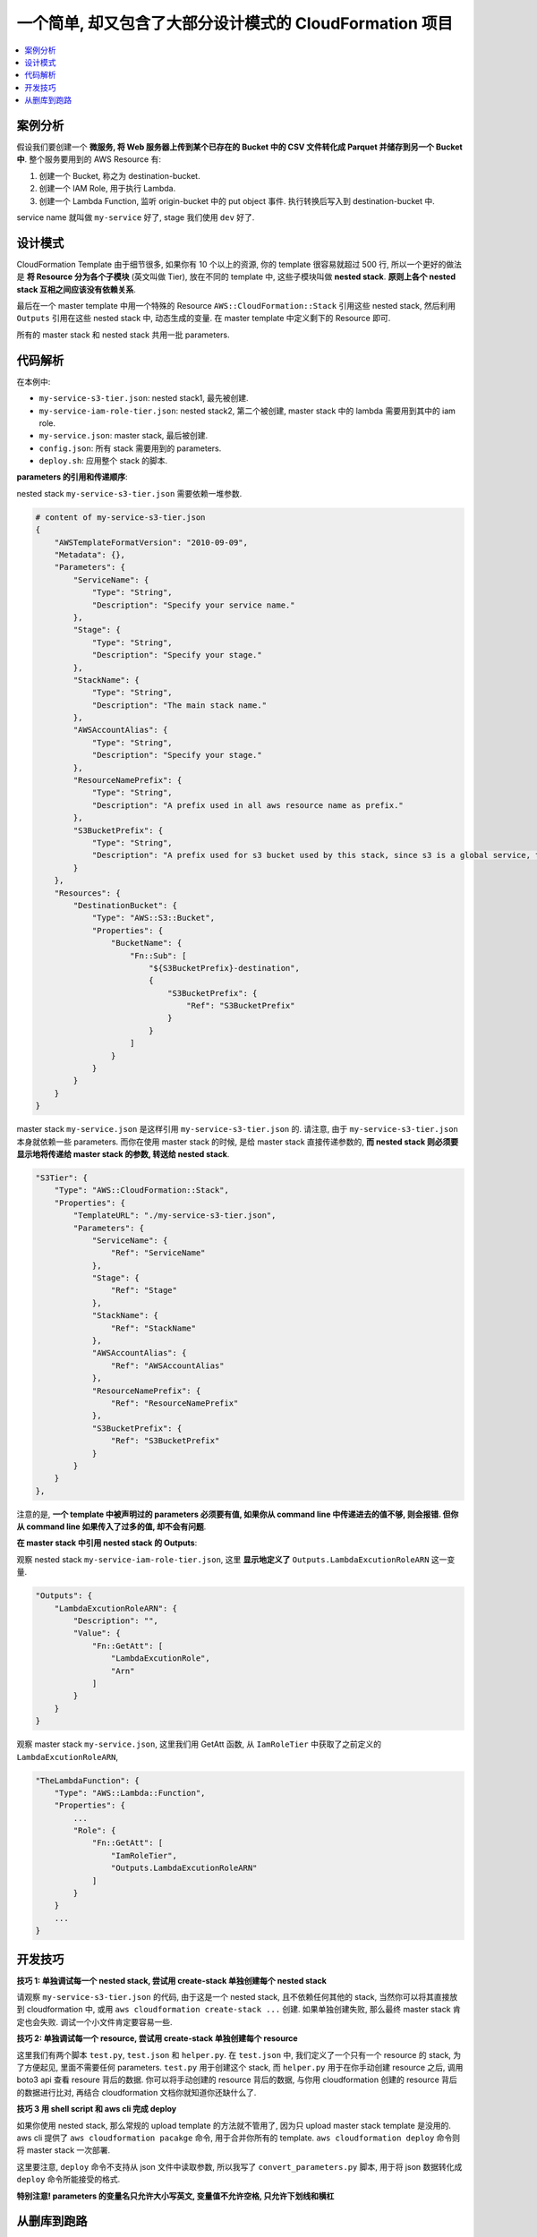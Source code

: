 一个简单, 却又包含了大部分设计模式的 CloudFormation 项目
==============================================================================

.. contents::
    :local:


案例分析
------------------------------------------------------------------------------

假设我们要创建一个 **微服务, 将 Web 服务器上传到某个已存在的 Bucket 中的 CSV 文件转化成 Parquet 并储存到另一个 Bucket 中**. 整个服务要用到的 AWS Resource 有:

1. 创建一个 Bucket, 称之为 destination-bucket.
2. 创建一个 IAM Role, 用于执行 Lambda.
3. 创建一个 Lambda Function, 监听 origin-bucket 中的 put object 事件. 执行转换后写入到 destination-bucket 中.

service name 就叫做 ``my-service`` 好了, stage 我们使用 ``dev`` 好了.


设计模式
------------------------------------------------------------------------------

CloudFormation Template 由于细节很多, 如果你有 10 个以上的资源, 你的 template 很容易就超过 500 行, 所以一个更好的做法是 **将 Resource 分为各个子模块** (英文叫做 Tier), 放在不同的 template 中, 这些子模块叫做 **nested stack**. **原则上各个 nested stack 互相之间应该没有依赖关系**.

最后在一个 master template 中用一个特殊的 Resource ``AWS::CloudFormation::Stack`` 引用这些 nested stack, 然后利用 ``Outputs`` 引用在这些 nested stack 中, 动态生成的变量. 在 master template 中定义剩下的 Resource 即可.

所有的 master stack 和 nested stack 共用一批 parameters.


代码解析
------------------------------------------------------------------------------

在本例中:

- ``my-service-s3-tier.json``: nested stack1, 最先被创建.
- ``my-service-iam-role-tier.json``: nested stack2, 第二个被创建, master stack 中的 lambda 需要用到其中的 iam role.
- ``my-service.json``: master stack, 最后被创建.
- ``config.json``: 所有 stack 需要用到的 parameters.
- ``deploy.sh``: 应用整个 stack 的脚本.

**parameters 的引用和传递顺序**:

nested stack ``my-service-s3-tier.json`` 需要依赖一堆参数.

.. code-block:: python

    # content of my-service-s3-tier.json
    {
        "AWSTemplateFormatVersion": "2010-09-09",
        "Metadata": {},
        "Parameters": {
            "ServiceName": {
                "Type": "String",
                "Description": "Specify your service name."
            },
            "Stage": {
                "Type": "String",
                "Description": "Specify your stage."
            },
            "StackName": {
                "Type": "String",
                "Description": "The main stack name."
            },
            "AWSAccountAlias": {
                "Type": "String",
                "Description": "Specify your stage."
            },
            "ResourceNamePrefix": {
                "Type": "String",
                "Description": "A prefix used in all aws resource name as prefix."
            },
            "S3BucketPrefix": {
                "Type": "String",
                "Description": "A prefix used for s3 bucket used by this stack, since s3 is a global service, the aws account alias is appended left."
            }
        },
        "Resources": {
            "DestinationBucket": {
                "Type": "AWS::S3::Bucket",
                "Properties": {
                    "BucketName": {
                        "Fn::Sub": [
                            "${S3BucketPrefix}-destination",
                            {
                                "S3BucketPrefix": {
                                    "Ref": "S3BucketPrefix"
                                }
                            }
                        ]
                    }
                }
            }
        }
    }


master stack ``my-service.json`` 是这样引用 ``my-service-s3-tier.json`` 的. 请注意, 由于 ``my-service-s3-tier.json`` 本身就依赖一些 parameters. 而你在使用 master stack 的时候, 是给 master stack 直接传递参数的, **而 nested stack 则必须要显示地将传递给 master stack 的参数, 转送给 nested stack**.

.. code-block:: python

    "S3Tier": {
        "Type": "AWS::CloudFormation::Stack",
        "Properties": {
            "TemplateURL": "./my-service-s3-tier.json",
            "Parameters": {
                "ServiceName": {
                    "Ref": "ServiceName"
                },
                "Stage": {
                    "Ref": "Stage"
                },
                "StackName": {
                    "Ref": "StackName"
                },
                "AWSAccountAlias": {
                    "Ref": "AWSAccountAlias"
                },
                "ResourceNamePrefix": {
                    "Ref": "ResourceNamePrefix"
                },
                "S3BucketPrefix": {
                    "Ref": "S3BucketPrefix"
                }
            }
        }
    },

注意的是, **一个 template 中被声明过的 parameters 必须要有值, 如果你从 command line 中传递进去的值不够, 则会报错. 但你从 command line 如果传入了过多的值, 却不会有问题**.


**在 master stack 中引用 nested stack 的 Outputs**:

观察 nested stack ``my-service-iam-role-tier.json``, 这里 **显示地定义了** ``Outputs.LambdaExcutionRoleARN`` 这一变量.

.. code-block:: python

    "Outputs": {
        "LambdaExcutionRoleARN": {
            "Description": "",
            "Value": {
                "Fn::GetAtt": [
                    "LambdaExcutionRole",
                    "Arn"
                ]
            }
        }
    }

观察 master stack ``my-service.json``, 这里我们用 GetAtt 函数, 从 ``IamRoleTier`` 中获取了之前定义的 ``LambdaExcutionRoleARN``,

.. code-block:: python

    "TheLambdaFunction": {
        "Type": "AWS::Lambda::Function",
        "Properties": {
            ...
            "Role": {
                "Fn::GetAtt": [
                    "IamRoleTier",
                    "Outputs.LambdaExcutionRoleARN"
                ]
            }
        }
        ...
    }


开发技巧
------------------------------------------------------------------------------

**技巧 1: 单独调试每一个 nested stack, 尝试用 create-stack 单独创建每个 nested stack**

请观察 ``my-service-s3-tier.json`` 的代码, 由于这是一个 nested stack, 且不依赖任何其他的 stack, 当然你可以将其直接放到 cloudformation 中, 或用 ``aws cloudformation create-stack ...`` 创建. 如果单独创建失败, 那么最终 master stack 肯定也会失败. 调试一个小文件肯定要容易一些.

**技巧 2: 单独调试每一个 resource, 尝试用 create-stack 单独创建每个 resource**

这里我们有两个脚本 ``test.py``, ``test.json`` 和 ``helper.py``. 在 ``test.json`` 中, 我们定义了一个只有一个 resource 的 stack, 为了方便起见, 里面不需要任何 parameters. ``test.py`` 用于创建这个 stack, 而 ``helper.py`` 用于在你手动创建 resource 之后, 调用 boto3 api 查看 resoure 背后的数据. 你可以将手动创建的 resource 背后的数据, 与你用 cloudformation 创建的 resource 背后的数据进行比对, 再结合 cloudformation 文档你就知道你还缺什么了.

**技巧 3 用 shell script 和 aws cli 完成 deploy**

如果你使用 nested stack, 那么常规的 upload template 的方法就不管用了, 因为只 upload master stack template 是没用的. aws cli 提供了 ``aws cloudformation pacakge`` 命令, 用于合并你所有的 template. ``aws cloudformation deploy`` 命令则将 master stack 一次部署.

这里要注意, ``deploy`` 命令不支持从 json 文件中读取参数, 所以我写了 ``convert_parameters.py`` 脚本, 用于将 json 数据转化成 ``deploy`` 命令所能接受的格式.

**特别注意! parameters 的变量名只允许大小写英文, 变量值不允许空格, 只允许下划线和横杠**


从删库到跑路
------------------------------------------------------------------------------
CloudFormation 中使用 ``Delete Stack`` **要特别注意**. 因为你一旦 Delete Stack, 那么 AWS Resource 上的数据也会一并删除.


Reference:

- Working with Nested Stacks: https://docs.aws.amazon.com/AWSCloudFormation/latest/UserGuide/using-cfn-nested-stacks.html